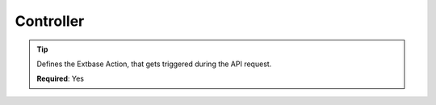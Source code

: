 .. ==================================================
.. FOR YOUR INFORMATION
.. --------------------------------------------------
.. -*- coding: utf-8 -*- with BOM.

.. _property:

===================================
Controller
===================================

.. code-block:: yaml
   :linenos:
   :emphasize-lines: 3

   demo:
      path:         clients/{client}
      controller:   LMS\Demo\Controller\DemoApiController::test

.. tip::
   Defines the Extbase Action, that gets triggered during the API request.

   **Required**: Yes
